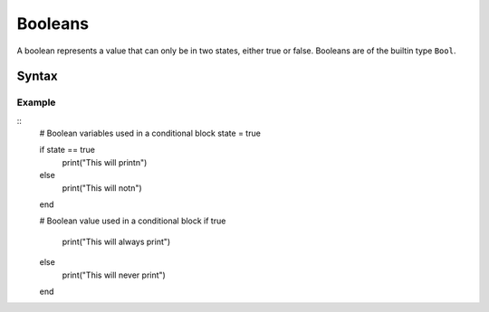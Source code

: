 .. _jam-booleans:

Booleans
########

A boolean represents a value that can only be in two states, either true or
false. Booleans are of the builtin type ``Bool``.

Syntax
======

.. productionlist::
    Booleans: "true" | "false"

Example
-------

::
	# Boolean variables used in a conditional block
	state = true

	if state == true
		print("This will print\n")
	else
		print("This will not\n")
	end


	# Boolean value used in a conditional block 
	if true
		print("This will always print")
	else
		print("This will never print")
	end

